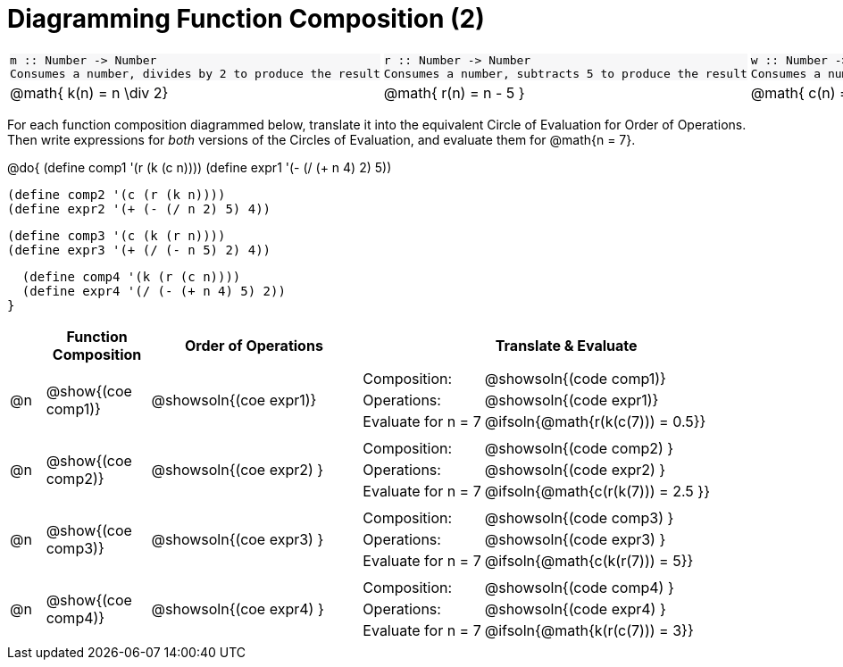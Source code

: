 = Diagramming Function Composition (2)

++++
<style>
#content .listingblock pre {padding: 0;}
#content .topTable tr:first-child td * { background-color: #f7f7f8; }
table table { border: none !important; }
</style>
++++

[.topTable, cols="1,1,1", stripes="none"]
|===
a|
----
m :: Number -> Number
Consumes a number, divides by 2 to produce the result
----
a|
----
r :: Number -> Number
Consumes a number, subtracts 5 to produce the result
----
a|
----
w :: Number -> Number
Consumes a number, adds 4 to produce the result
----
|
@math{ k(n) = n \div 2}
|
@math{ r(n) = n - 5 }
|
@math{ c(n) = n + 4 }
|===

For each function composition diagrammed below, translate it into the equivalent Circle of Evaluation for Order of Operations. Then write expressions for _both_ versions of the Circles of Evaluation, and evaluate them for @math{n = 7}. 

@do{
  (define comp1 '(r (k (c n))))
  (define expr1 '(-  (/ (+ n 4) 2) 5))

  (define comp2 '(c (r (k n))))
  (define expr2 '(+ (- (/ n 2) 5) 4))

  (define comp3 '(c (k (r n))))
  (define expr3 '(+ (/ (- n 5) 2) 4))

  (define comp4 '(k (r (c n))))
  (define expr4 '(/ (- (+ n 4) 5) 2))
}

[.FillVerticalSpace, cols="^.^1,^3,^6,^12a", options="header", stripes="none"]
|===

|
| Function Composition
| Order of Operations
| Translate & Evaluate

|     @n
|     @show{(coe comp1)}
|     @showsoln{(coe expr1)}
|
[.FillVerticalSpace, cols=".^3,.^7"]
!===
! Composition: 			    ! @showsoln{(code comp1)}
! Operations: 			    ! @showsoln{(code expr1)}
! Evaluate for n = 7 	  ! @ifsoln{@math{r(k(c(7))) = 0.5}}

!===

|     @n
|     @show{(coe comp2)}
|     @showsoln{(coe expr2) }
|
[.FillVerticalSpace, cols=".^3,.^7"]
!===
! Composition: 			    ! @showsoln{(code comp2) }
! Operations: 			    ! @showsoln{(code expr2) }
! Evaluate for n = 7 	  ! @ifsoln{@math{c(r(k(7))) = 2.5 }}

!===

|     @n
|     @show{(coe comp3)}
|     @showsoln{(coe expr3) }
|
[.FillVerticalSpace, cols=".^3,.^7"]
!===
! Composition: 			    ! @showsoln{(code comp3) }
! Operations: 			    ! @showsoln{(code expr3) }
! Evaluate for n = 7 	  ! @ifsoln{@math{c(k(r(7))) = 5}}

!===

|     @n
|     @show{(coe comp4)}
|     @showsoln{(coe expr4) }
|
[.FillVerticalSpace, cols=".^3,.^7"]
!===
! Composition: 			    ! @showsoln{(code comp4) }
! Operations: 			    ! @showsoln{(code expr4) }
! Evaluate for n = 7 	  ! @ifsoln{@math{k(r(c(7))) = 3}}

!===
|===

